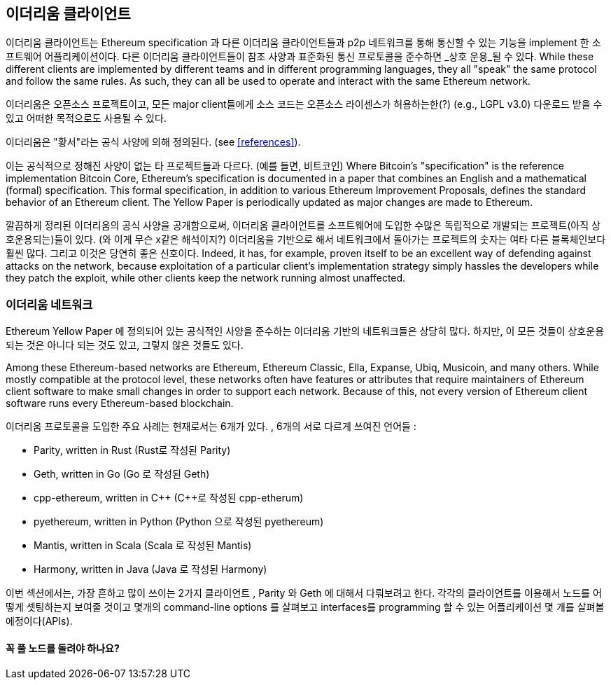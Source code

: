 [[ethereum_clients_chapter]]
== 이더리움 클라이언트

((("clients, Ethereum", id="ix_03clients-asciidoc0", range="startofrange")))이더리움 클라이언트는 Ethereum specification 과 다른 이더리움 클라이언트들과 p2p 네트워크를 통해 통신할 수 있는 기능을 implement 한 소프트웨어 어플리케이션이다. 다른 이더리움 클라이언트들이 참조 사양과 표준화된 통신 프로토콜을 준수하면 _상호 운용_될 수 있다. While these different clients are implemented by different teams and in different programming languages, they all "speak" the same protocol and follow the same rules. As such, they can all be used to operate and interact with the same Ethereum network.

이더리움은 오픈소스 프로젝트이고, 모든 major client들에게 소스 코드는 오픈소스 라이센스가 허용하는한(?) (e.g., LGPL v3.0) 다운로드 받을 수 있고 어떠한 목적으로도 사용될 수 있다. 

((("Yellow Paper specification")))이더리움은 "황서"라는 공식 사양에 의해 정의된다. (see <<references>>).

((("Bitcoin","Ethereum definition compared to"))) 이는 공식적으로 정해진 사양이 없는 타 프로젝트들과 다르다. (예를 들면, 비트코인) Where Bitcoin's "specification" is the reference implementation Bitcoin Core, Ethereum's specification is documented in a paper that combines an English and a mathematical (formal) specification. This formal specification, in addition to various Ethereum Improvement Proposals, defines the standard behavior of an Ethereum pass:[<span class="keep-together">client</span>]. The Yellow Paper is periodically updated as major changes are made to pass:[<span class="keep-together">Ethereum</span>].

깔끔하게 정리된 이더리움의 공식 사양을 공개함으로써, 이더리움 클라이언트를 소프트웨어에 도입한 수많은 독립적으로 개발되는 프로젝트(아직 상호운용되는)들이 있다. (와 이게 무슨 x같은 해석이지?) 이더리움을 기반으로 해서 네트워크에서 돌아가는 프로젝트의 숫자는 여타 다른 블록체인보다 훨씬 많다. 그리고 이것은 당연히 좋은 신호이다. Indeed, it has, for example, proven itself to be an excellent way of defending against attacks on the network, because exploitation of a particular client's implementation strategy simply hassles the developers while they patch the exploit, while other clients keep the network running almost unaffected.

=== 이더리움 네트워크

((("clients, Ethereum","Ethereum-based networks and", id="ix_03clients-asciidoc1", range="startofrange")))((("networks (Ethereum)","clients and", id="ix_03clients-asciidoc2", range="startofrange"))) Ethereum Yellow Paper 에 정의되어 있는 공식적인 사양을 준수하는 이더리움 기반의 네트워크들은 상당히 많다. 하지만, 이 모든 것들이 상호운용되는 것은 아니다 되는 것도 있고, 그렇지 않은 것들도 있다. 

Among these Ethereum-based networks are Ethereum, Ethereum Classic, Ella, Expanse, Ubiq, Musicoin, and many others. While mostly compatible at the protocol level, these networks often have features or attributes that require maintainers of Ethereum client software to make small changes in order to support each network. Because of this, not every version of Ethereum client software runs every Ethereum-based blockchain.

이더리움 프로토콜을 도입한 주요 사례는 현재로서는 6개가 있다. , 6개의 서로 다르게 쓰여진 언어들 : 

* Parity, written in Rust (Rust로 작성된 Parity)
* Geth, written in Go     (Go 로 작성된 Geth)
* +cpp-ethereum+, written in Cpass:[++] (Cpass:[++]로 작성된 cpp-etherum)
* +pyethereum+, written in Python (Python 으로 작성된 pyethereum)
* Mantis, written in Scala (Scala 로 작성된 Mantis)
* Harmony, written in Java (Java 로 작성된 Harmony)

이번 섹션에서는, 가장 흔하고 많이 쓰이는 2가지 클라이언트 , Parity 와 Geth 에 대해서 다뤄보려고 한다. 각각의 클라이언트를 이용해서 노드를 어떻게 셋팅하는지 보여줄 것이고 몇개의 command-line options 를 살펴보고 interfaces를 programming 할 수 있는 어플리케이션 몇 개를 살펴볼 에정이다(APIs).

[[full_node_importance]]
==== 꼭 풀 노드를 돌려야 하나요?
